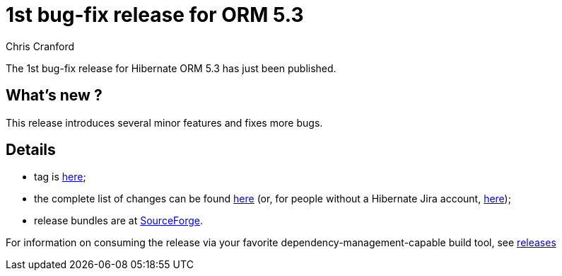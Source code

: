 = 1st bug-fix release for ORM 5.3
Chris Cranford
:awestruct-tags: ["Hibernate ORM", "Releases"]
:awestruct-layout: blog-post

The 1st bug-fix release for Hibernate ORM 5.3 has just been published.

== What’s new ?

This release introduces several minor features and fixes more bugs.

== Details

* tag is http://github.com/hibernate/hibernate-orm/releases/tag/5.3.1[here];
* the complete list of changes can be found https://hibernate.atlassian.net/projects/HHH/versions/31673/tab/release-report-done[here] (or, for people without a Hibernate Jira account, https://hibernate.atlassian.net/secure/ReleaseNote.jspa?version=31673&styleName=Html&projectId=10031[here]);
* release bundles are at http://sourceforge.net/projects/hibernate/files/hibernate-orm/5.3.1.Final/[SourceForge].

For information on consuming the release via your favorite dependency-management-capable build tool, see https://hibernate.org/orm/releases/5.3[releases]

